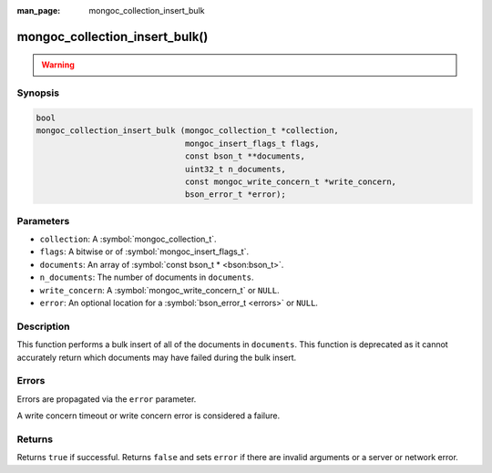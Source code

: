 :man_page: mongoc_collection_insert_bulk

mongoc_collection_insert_bulk()
===============================

.. warning::
   .. deprecated:: 1.9.0

     This function is deprecated and should not be used in new code.

     Please use :symbol:`mongoc_collection_insert_many()` in new code.

Synopsis
--------

.. code-block:: c

  bool
  mongoc_collection_insert_bulk (mongoc_collection_t *collection,
                                 mongoc_insert_flags_t flags,
                                 const bson_t **documents,
                                 uint32_t n_documents,
                                 const mongoc_write_concern_t *write_concern,
                                 bson_error_t *error);

Parameters
----------

* ``collection``: A :symbol:`mongoc_collection_t`.
* ``flags``: A bitwise or of :symbol:`mongoc_insert_flags_t`.
* ``documents``: An array of :symbol:`const bson_t * <bson:bson_t>`.
* ``n_documents``: The number of documents in ``documents``.
* ``write_concern``: A :symbol:`mongoc_write_concern_t` or ``NULL``.
* ``error``: An optional location for a :symbol:`bson_error_t <errors>` or ``NULL``.

Description
-----------

This function performs a bulk insert of all of the documents in ``documents``. This function is deprecated as it cannot accurately return which documents may have failed during the bulk insert.

Errors
------

Errors are propagated via the ``error`` parameter.

A write concern timeout or write concern error is considered a failure.

Returns
-------

Returns ``true`` if successful. Returns ``false`` and sets ``error`` if there are invalid arguments or a server or network error.

